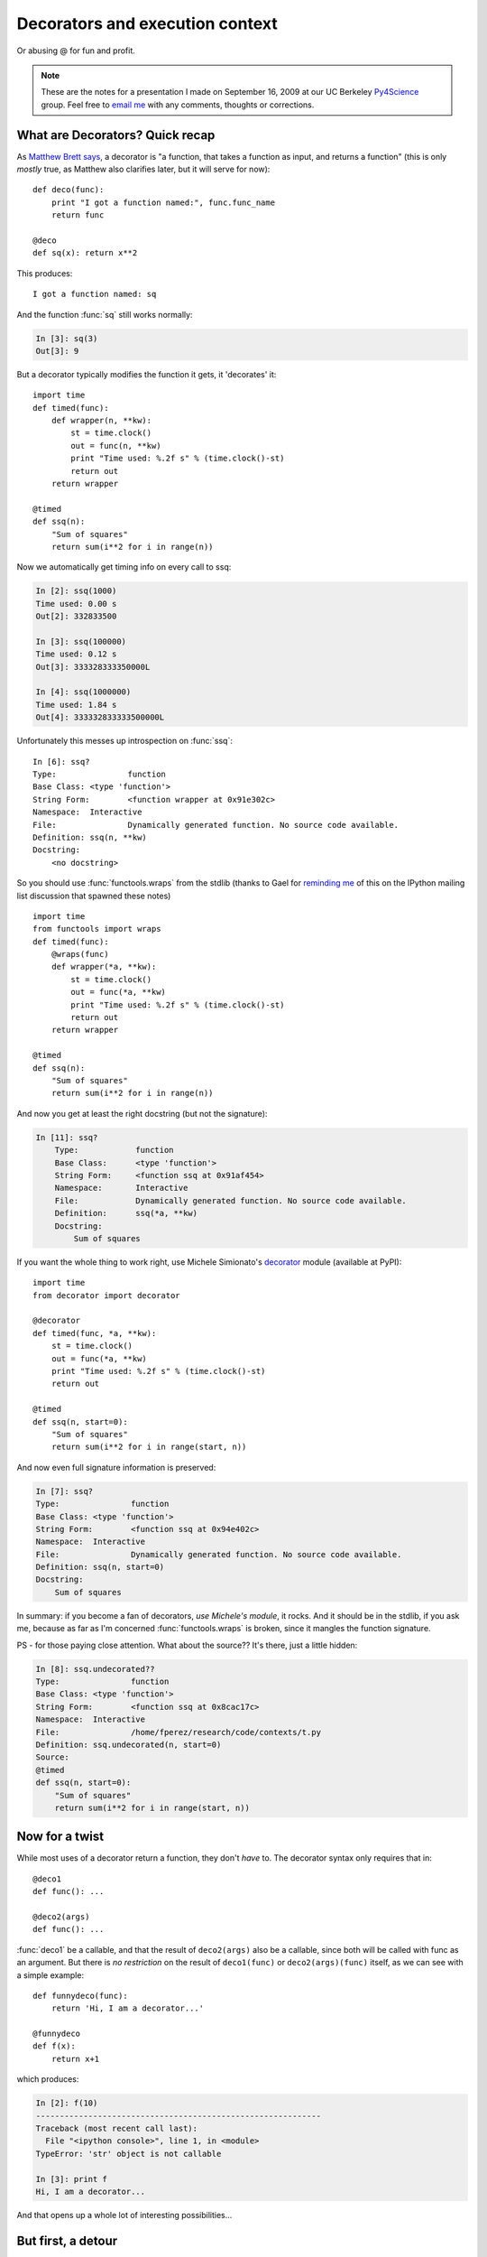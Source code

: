 ==================================
 Decorators and execution context
==================================

Or abusing @ for fun and profit.

.. note::

   These are the notes for a presentation I made on September 16, 2009 at our
   UC Berkeley Py4Science_ group.  Feel free to `email me`_ with any comments,
   thoughts or corrections.

.. _Py4Science: https://cirl.berkeley.edu/view/Py4Science
.. _email me: Fernando.Perez@berkeley.edu


What are Decorators?  Quick recap
=================================

As `Matthew Brett says`_, a decorator is "a function, that takes a function as
input, and returns a function" (this is only *mostly* true, as Matthew also
clarifies later, but it will serve for now)::

    def deco(func):
        print "I got a function named:", func.func_name
        return func

    @deco
    def sq(x): return x**2

.. _Matthew Brett says: https://cirl.berkeley.edu/mb312/data_docs/decorating_for_dummies.html
    
This produces::

    I got a function named: sq

And the function :func:`sq` still works normally:

.. sourcecode:: ipython

    In [3]: sq(3)
    Out[3]: 9

But a decorator typically modifies the function it gets, it 'decorates' it::

    import time
    def timed(func):
        def wrapper(n, **kw):
            st = time.clock()
            out = func(n, **kw)
            print "Time used: %.2f s" % (time.clock()-st)
            return out
        return wrapper

    @timed
    def ssq(n):
        "Sum of squares"
        return sum(i**2 for i in range(n))

Now we automatically get timing info on every call to ssq:

.. sourcecode:: ipython

    In [2]: ssq(1000)
    Time used: 0.00 s
    Out[2]: 332833500

    In [3]: ssq(100000)
    Time used: 0.12 s
    Out[3]: 333328333350000L

    In [4]: ssq(1000000)
    Time used: 1.84 s
    Out[4]: 333332833333500000L

Unfortunately this messes up introspection on :func:`ssq`::

    In [6]: ssq?
    Type:		function
    Base Class:	<type 'function'>
    String Form:	<function wrapper at 0x91e302c>
    Namespace:	Interactive
    File:		Dynamically generated function. No source code available.
    Definition:	ssq(n, **kw)
    Docstring:
        <no docstring>

So you should use :func:`functools.wraps` from the stdlib (thanks to Gael for
`reminding me`_ of this on the IPython mailing list discussion that spawned
these notes) ::
    
    import time
    from functools import wraps
    def timed(func):
        @wraps(func)
        def wrapper(*a, **kw):
            st = time.clock()
            out = func(*a, **kw)
            print "Time used: %.2f s" % (time.clock()-st)
            return out
        return wrapper

    @timed
    def ssq(n):
        "Sum of squares"
        return sum(i**2 for i in range(n))

.. _reminding me: http://mail.scipy.org/pipermail/ipython-dev/2009-September/005511.html

And now you get at least the right docstring (but not the signature):
    
.. sourcecode:: ipython

   In [11]: ssq?
       Type:		function
       Base Class:	<type 'function'>
       String Form:	<function ssq at 0x91af454>
       Namespace:	Interactive
       File:		Dynamically generated function. No source code available.
       Definition:	ssq(*a, **kw)
       Docstring:
	   Sum of squares

If you want the whole thing to work right, use Michele Simionato's
decorator_ module (available at PyPI)::

    import time
    from decorator import decorator

    @decorator
    def timed(func, *a, **kw):
        st = time.clock()
        out = func(*a, **kw)
        print "Time used: %.2f s" % (time.clock()-st)
        return out

    @timed
    def ssq(n, start=0):
        "Sum of squares"
        return sum(i**2 for i in range(start, n))

.. _decorator: http://pypi.python.org/pypi/decorator


And now even full signature information is preserved:

.. sourcecode:: ipython

    In [7]: ssq?
    Type:		function
    Base Class:	<type 'function'>
    String Form:	<function ssq at 0x94e402c>
    Namespace:	Interactive
    File:		Dynamically generated function. No source code available.
    Definition:	ssq(n, start=0)
    Docstring:
        Sum of squares

In summary: if you become a fan of decorators, *use Michele's module*, it
rocks.  And it should be in the stdlib, if you ask me, because as far as I'm
concerned :func:`functools.wraps` is broken, since it mangles the function
signature.

PS - for those paying close attention.  What about the source?? It's there,
just a little hidden:

.. sourcecode:: ipython

    In [8]: ssq.undecorated??
    Type:		function
    Base Class:	<type 'function'>
    String Form:	<function ssq at 0x8cac17c>
    Namespace:	Interactive
    File:		/home/fperez/research/code/contexts/t.py
    Definition:	ssq.undecorated(n, start=0)
    Source:
    @timed
    def ssq(n, start=0):
	"Sum of squares"
	return sum(i**2 for i in range(start, n))

	
Now for a twist
===============

While most uses of a decorator return a function, they don't *have* to.  The
decorator syntax only requires that in::

    @deco1
    def func(): ...

    @deco2(args)
    def func(): ...

:func:`deco1` be a callable, and that the result of ``deco2(args)`` also be a
callable, since both will be called with func as an argument.  But there is *no
restriction* on the result of ``deco1(func)`` or ``deco2(args)(func)`` itself,
as we can see with a simple example::

    def funnydeco(func):
        return 'Hi, I am a decorator...'

    @funnydeco
    def f(x):
        return x+1

which produces:

.. sourcecode:: ipython

    In [2]: f(10)
    ------------------------------------------------------------
    Traceback (most recent call last):
      File "<ipython console>", line 1, in <module>
    TypeError: 'str' object is not callable

    In [3]: print f
    Hi, I am a decorator...

And that opens up a whole lot of interesting possibilities...


But first, a detour
===================

Apple's `Grand Central Dispatch`_:

- A kernel-managed set of per-application dynamic threadpools and a scheduler
  for them.
- A library (libdispatch) to provide APIs that let you pass code into these
  thread pools, but with a high-level notion of thread queues.
- An *extension to the C language* called blocks_ that gives C anonymous
  blocks with local scope as first-class entities.

.. _blocks: http://arstechnica.com/apple/reviews/2009/08/mac-os-x-10-6.ars/10
.. _Grand Central Dispatch: http://arstechnica.com/apple/reviews/2009/08/mac-os-x-10-6.ars/12

None of this is revolutionary or even new.  Yet I'm willing to bet the
combination will have a tremendous impact, especially since Apple `open
sourced`_ the GCD libdispatch library and is proposing the blocks extension to
the C standards groups.

.. _open sourced: http://arstechnica.com/open-source/news/2009/09/apple-opens-gcd-challenges-impede-adoption-on-linux.ars

.. note::

   Microsoft has `something similar`_ in .Net with C#, though I don't know if
   the scheduling is at the kernel level like GCD's.

.. _something similar: http://msdn.microsoft.com/en-us/magazine/cc163340.aspx

Why are we talking about this?  A simple code example, this serial code:

.. sourcecode:: c

   for (i = 0; i < count; i++) { 
       results[i] = do_work(data, i); 
   } 

   total = summarize(results, count);

becomes parallel with tiny changes:

.. sourcecode:: c

   dispatch_apply(count, dispatch_get_global_queue(0, 0),
     ^(size_t i) {
         results[i] = do_work(data, i);
     }
   );

   total = summarize(results, count);


The only changes are the calls to :func:`dispatch_apply` and the new
``^{...}`` syntax, those are the new fancy C blocks.


For those of you who are familiar with OpenMP, `this post`_ is a nice followup
with an example that compares a simple image blur done with OpenMP and with
GCD.  It is unfortunate that the author didn't have 8 or 16 cores to run it on,
as getting 'linear speedup' with N=2 is a bit of a joke, but other than that
the post is a clear and informative example.

.. _this post: http://www.macresearch.org/cocoa-scientists-xxxi-all-aboard-grand-central


I thought this was a Python meeting and you only used Linux
===========================================================

Coming, coming...  The point is:

- GCD is mostly syntactic sugar.
- But so is Python (you're welcome to write all the code for your thesis in
  assembly, I'll see you at graduation in 2040).

**SYNTAX MATTERS!!!**

So, can we get that in Python? What do we need?

- A kernel-level thread pool dispatcher? *Nope*.
- A library to access it? *Nope*, but a library can be written.
- Syntax for anonymous blocks? *Nope*, this is Python, not Ruby.

Wait a second, go back to that last one...


Syntax in Python for (anonymous) blocks?
========================================

How about we compromise and drop the whole 'anonymous' part.  Obama wants to
extend the Patriot act, so anonymity is probably a terrorist thing, even here
in Berkeley.  Let's make them:

- Named.
- With parameters (like Apple's C ones).
- With access to the enclosing scope (like Apple's).
- With optional return values (like Apple's).

I know!  Let's call them "functions"!

::

    def outer(a):
        print 'In outer, a=',a
        x = 1
        y = 2
        def func(z):
            print '  In func, z=',z
            print '  I also see x=',x
            return z+x
        return func(a)+y

    outer(10)

::
    
    In outer, a= 10
      In func, z= 10
      I also see x= 1

      
So, your point is??
===================

That functions already give us everything we need for blocks (minus the
anonymous part, but that's OK and it actually has a use).

And the initial mention of decorators had a purpose, too: the part about
decorators not having to return a function.  They can do *anything* with the
function they get.

*Including executing it...*::

    def execute(func):
        print "  Calling function named:", func.func_name
        return func()

    print "About to define a simple function f"

    @execute
    def f():
        return 10

    print "The 'function' f we just defined is:",f

::
    
    About to define a simple function f
      Calling function named: f
    The 'function' f we just defined is: 10

    
Now onto something more useful
==============================

That loop from the GCD example::

    # Consider a simple pair of 'loop body' and 'loop summary' functions:
    def do_work(data, i):
       return data[i]/2

    def summarize(results, count):
       return sum(results[:count])

    # And some 'dataset' (here just a list of 10 numbers
    count = 10
    data = [3.0*j for j in range(count) ]

    # That we'll process.  This is our processing loop, implemented as a regular
    # serial function that preallocates storage and then goes to work.
    def loop_serial():
       results = [None]*count

       for i in range(count):
          results[i] = do_work(data, i)

       return summarize(results, count)

    # The same thing can be done with a decorator:
    def for_each(iterable):
       """This decorator-based loop does a normal serial run.
       But in principle it could be doing the dispatch remotely, or into a thread
       pool, etc.
       """
       def call(func):
          map(func, iterable)

       return call

    # This is the actual code of the decorator-based loop:
    def loop_deco():
       results = [None]*count

       @for_each(range(count))
       def loop(i):
          results[i] = do_work(data, i)

       return summarize(results, count)

    # Test
    assert loop_serial() == loop_deco()
    print 'OK'

::

    OK

Let's summarize the syntactic parallels in isolation, for clarity::
    
    for i in range(count):
	results[i] = do_work(data, i)

    # becomes:

    @for_each(range(count))
    def loop(i):
	results[i] = do_work(data, i)

A few less trivial examples::

    def traced(func):
        import trace
        t = trace.Trace()
        t.runfunc(func)

and a 2-line change of code::

    def loop_traced():
       results = [None]*count

       @traced  ### NEW
       def func():  ### NEW, the name is irrelevant
           for i in range(count):
               results[i] = do_work(data, i)

       return summarize(results, count)

gives on execution:

.. sourcecode:: ipython

   In [12]: run contexts.py
    --- modulename: contexts, funcname: func
   contexts.py(64):     for i in range(count):
   contexts.py(65):         @traced
    --- modulename: contexts, funcname: do_work
   contexts.py(10):     return data[i]/2
   contexts.py(64):     for i in range(count):
   contexts.py(65):         @traced

   ... etc.

This shows how trivial, small decorators can be used to control code execution.
For example, if you are a fan of Robert's `fabulous line profiler`_, using this
trivial trick you can profile arbitrarily small chunks of code inline::

   def profiled(func):
      import line_profiler
      prof = line_profiler.LineProfiler()
      f = prof(func)
      f()
      prof.print_stats()
      prof.disable()

   def loop_profiled():
      results = [None]*count

      @profiled  # NEW
      def block():  # NEW
          for i in range(count):
              results[i] = do_work(data, i)

      return summarize(results, count)

.. _fabulous line profiler: http://packages.python.org/line_profiler


When run, you get:

.. sourcecode:: ipython

   In [3]: run contexts.py
   Timer unit: 1e-06 s

   File: contexts.py
   Function: block at line 82
   Total time: 1.6e-05 s

   Line #      Hits         Time  Per Hit   % Time  Line Contents
   ==============================================================
      82                                               @profiled
      83                                               def block():
      84         5            7      1.4     43.8          for i in range(count):
      85         4            9      2.2     56.2
   results[i] = do_work(data, i)

   
Limitations? No access to enclosing scopes in Python 2.x
========================================================

With Python 2.x there is at least one real annoyance: the inability to rebind
non-local (but not global) names in an inner scope.  This was fixed with the
'nonlocal' keyword in 3.0, but for 2.x the following won't work::

    def execute(func):
       return func()

    def simple(n):
       s = 0.0

       @execute
       def block():
	   for i in range(n):
	       s += i**2

       return s

because you get an unbound local error:

.. sourcecode:: ipython

    In [13]: run simple

    [...]

    /home/fperez/research/code/contexts/simple.py in block()
	15     def block():
	16         for i in range(n):
    ---> 17             s += i**2
	18
	19     return s

    UnboundLocalError: local variable 's' referenced before assignment
    WARNING: Failure executing file: <simple.py>

In Python 3, this was fixed and works great::

    def simple(n):
       s = 0.0

       @execute
       def block():
           nonlocal s  ### NEW keyword in Python 3.x
	   for i in range(n):
	       s += i**2

       return s

.. _acknowledgments:
       
Acknowledgments
===============

These notes are mostly the summary of a long but very useful thread_ on the
IPython_ `development mailing list`_, where I presented the main points and
many others pitched in with very useful comments and feedback.  I'd like to
thank everyone who participated for their interest, ideas and additional
information, and if you find this topic interesting, I'd encourage you to have
a read of the whole thread, as there are many more details that I've ommitted
here.

.. _thread: http://mail.scipy.org/pipermail/ipython-dev/2009-September/005485.html
.. _IPython: http://ipython.scipy.org
.. _development mailing list: http://mail.scipy.org/mailman/listinfo/ipython-dev

And as I mention in that thread, much of my thinking on this problem stems from
discussions with colleagues and seeing other's code.  Here is a brief recap of
those to whom I owe much of these ideas (minus the mistakes, on which I hold
exclusive rights):

- I've been worrying about scoping and execution control for a while.  My first
  'click' was a conversation with Eric Jones at Berkeley in late 2007, where he
  pointed out really how the ``with`` statement could be (ab)used for execution
  management, which they are doing a lot of with Enthought_'s context library
  (BlockCanvas, I think?).

- In March 2008, William Stein implemented for Sage_ the ``@interact``
  decorator at the sprint at Enthought, using the 'call and consume' approach
  to the decorated function.  This was the first time I saw this pattern used,
  and it got me thinking again about the problem.  On the flight back home, I
  implemented for IPython's parallel machinery some context managers via a
  different approach: I used the ``with`` statement.  This worked but was so
  nasty that I never really pursued it further (it involved brittle stack
  manipulations and source introspection).

- In September 2008 at Scipy'08 I had a long talk about the problem with Alex
  Martelli on whether extending the ``with`` context manager protocol with an
  ``__execute__`` method to control the actual execution of the code would be
  feasible.  This conversation was very enlightening, even though it made it
  fairly clear that the ``with`` approach was probably doomed in the long run.
  Alex pointed out very clearly a few of the key issues regarding scoping that
  helped me a lot.

- Then at SciPy'09 I had a talk with Peter Norvig again about the same problem,
  so I got the whole thing back in my head.

- And finally, `John Siracusa's review of Snow Leopard`_ at Ars Technica about
  Apple's work with anonymous blocks and Grand Central Dispatch make the whole
  thing click, leading to the IPython-dev thread mentioned above and ultimately
  these notes.

.. _Enthought: http://enthought.com
.. _Sage: http://sagemath.org
.. _John Siracusa's review of Snow Leopard: http://arstechnica.com/apple/reviews/2009/08/mac-os-x-10-6.ars/10


Summary
=======

.. note::

   There is a certain irony in realizing that *everything* we discuss here has
   been available since Python 2.4 (i.e. since November 30 2004!).  Yet I've
   hardly seen any use 'in the wild' of this pattern, save for the isolated
   case of Sage's @interact (see acknowledgments_).

Using decorators that consume their functions, we can:

- Declare local (named) blocks that are executed.
- But where we (the decorator) controls the execution context.

This opens up many very interesting possibilities:

- A high-level (GCD-style) API for remote execution via IPython.

  - That can be disabled globally for serial debugging!
  
- Execution with supervision, timing, modified (shadow) contexts, etc.
- Execution via Cython
- Execution on exotic hardware (GPUs)
- Optional  compilation of array expressions via numexpr...

I hope you all have more ideas! (and that you implement them...)
